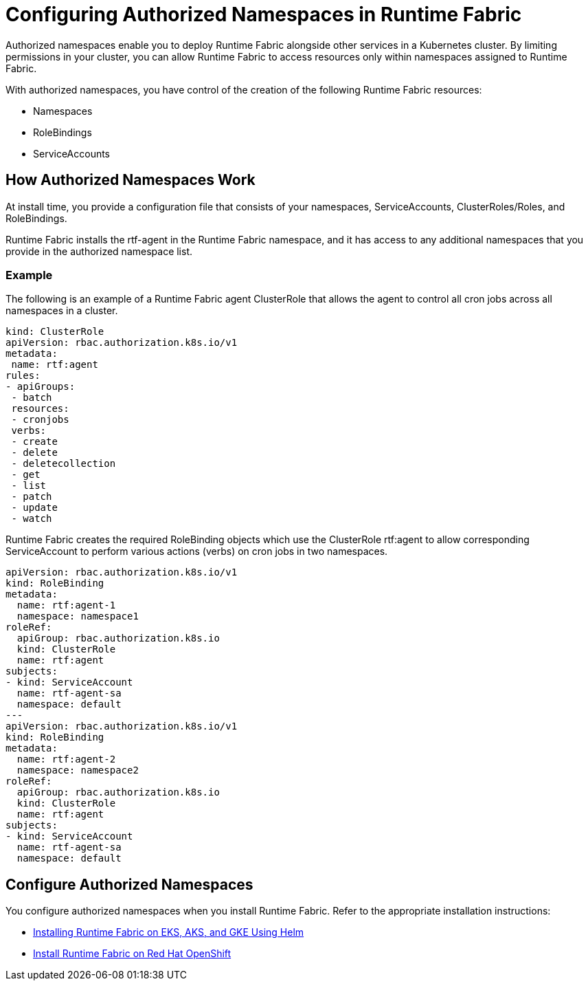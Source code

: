 = Configuring Authorized Namespaces in Runtime Fabric

Authorized namespaces enable you to deploy Runtime Fabric alongside other services in a Kubernetes cluster. By limiting permissions in your cluster, you can allow Runtime Fabric to access resources only within namespaces assigned to Runtime Fabric. 

With authorized namespaces, you have control of the creation of the following Runtime Fabric resources:

* Namespaces
* RoleBindings
* ServiceAccounts

== How Authorized Namespaces Work

At install time, you provide a configuration file that consists of your namespaces, ServiceAccounts, ClusterRoles/Roles, and RoleBindings.

Runtime Fabric installs the rtf-agent in the Runtime Fabric namespace, and it has access to any additional namespaces that you provide in the authorized namespace list.

=== Example

The following is an example of a Runtime Fabric agent ClusterRole that allows the agent to control all cron jobs across all namespaces in a cluster.

[source,yaml]
----
kind: ClusterRole
apiVersion: rbac.authorization.k8s.io/v1
metadata:
 name: rtf:agent
rules:
- apiGroups:
 - batch
 resources:
 - cronjobs
 verbs:
 - create
 - delete
 - deletecollection
 - get
 - list
 - patch
 - update
 - watch
----
   
Runtime Fabric creates the required RoleBinding objects which use the ClusterRole rtf:agent to allow corresponding ServiceAccount to perform various actions (verbs) on cron jobs in two namespaces.

[source,yaml]
----
apiVersion: rbac.authorization.k8s.io/v1
kind: RoleBinding
metadata:
  name: rtf:agent-1
  namespace: namespace1
roleRef:
  apiGroup: rbac.authorization.k8s.io
  kind: ClusterRole
  name: rtf:agent
subjects:
- kind: ServiceAccount
  name: rtf-agent-sa
  namespace: default
---
apiVersion: rbac.authorization.k8s.io/v1
kind: RoleBinding
metadata:
  name: rtf:agent-2
  namespace: namespace2
roleRef:
  apiGroup: rbac.authorization.k8s.io
  kind: ClusterRole
  name: rtf:agent
subjects:
- kind: ServiceAccount
  name: rtf-agent-sa
  namespace: default
----
 
== Configure Authorized Namespaces 

You configure authorized namespaces when you install Runtime Fabric. Refer to the appropriate installation instructions:

* xref:install-helm.adoc[Installing Runtime Fabric on EKS, AKS, and GKE Using Helm]
* xref:install-openshift.adoc[Install Runtime Fabric on Red Hat OpenShift]

